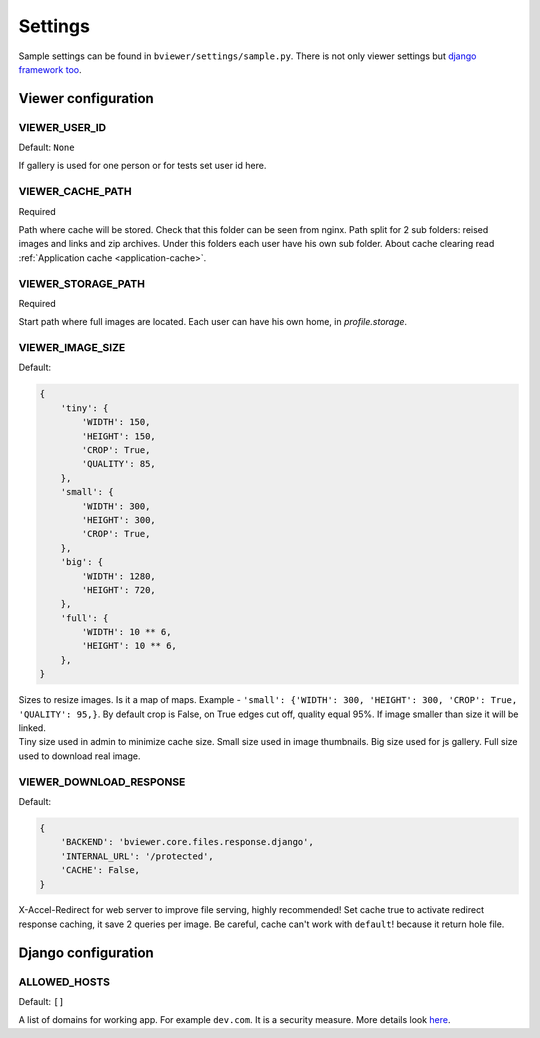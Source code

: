 ========
Settings
========

.. index:: Settings

| Sample settings can be found in ``bviewer/settings/sample.py``.
  There is not only viewer settings but
  `django framework too <https://docs.djangoproject.com/en/dev/ref/settings/>`__.


Viewer configuration
====================

VIEWER_USER_ID
---------------

.. _CONF_VIEWER_USER_ID:

Default: ``None``

| If gallery is used for one person or for tests set user id here.


VIEWER_CACHE_PATH
-----------------

.. _CONF_VIEWER_CACHE_PATH:

Required

| Path where cache will be stored. Check that this folder can be seen from nginx.
  Path split for 2 sub folders: reised images and links and zip archives.
  Under this folders each user have his own sub folder.
  About cache clearing read :ref:`Application cache <application-cache>`.


VIEWER_STORAGE_PATH
-------------------

.. _CONF_VIEWER_STORAGE_PATH:

Required

| Start path where full images are located.
  Each user can have his own home, in *profile.storage*.


VIEWER_IMAGE_SIZE
-----------------

.. _CONF_VIEWER_IMAGE_SIZE:

Default:

.. code-block:: python

    {
        'tiny': {
            'WIDTH': 150,
            'HEIGHT': 150,
            'CROP': True,
            'QUALITY': 85,
        },
        'small': {
            'WIDTH': 300,
            'HEIGHT': 300,
            'CROP': True,
        },
        'big': {
            'WIDTH': 1280,
            'HEIGHT': 720,
        },
        'full': {
            'WIDTH': 10 ** 6,
            'HEIGHT': 10 ** 6,
        },
    }

| Sizes to resize images. Is it a map of maps.
  Example - ``'small': {'WIDTH': 300, 'HEIGHT': 300, 'CROP': True, 'QUALITY': 95,}``.
  By default crop is False, on True edges cut off, quality equal 95%.
  If image smaller than size it will be linked.

| Tiny size used in admin to minimize cache size. Small size used in image thumbnails.
  Big size used for js gallery. Full size used to download real image.


VIEWER_DOWNLOAD_RESPONSE
------------------------

.. _CONF_VIEWER_DOWNLOAD_RESPONSE:

Default:

.. code-block:: python

    {
        'BACKEND': 'bviewer.core.files.response.django',
        'INTERNAL_URL': '/protected',
        'CACHE': False,
    }

| X-Accel-Redirect for web server to improve file serving, highly recommended!
  Set cache true to activate redirect response caching, it save 2 queries per image.
  Be careful, cache can't work with ``default``! because it return hole file.


Django configuration
====================

ALLOWED_HOSTS
-------------

.. _CONF_ALLOWED_HOSTS:

Default: ``[]``

| A list of domains for working app. For example ``dev.com``.
  It is a security measure. More details look
  `here <https://docs.djangoproject.com/en/dev/ref/settings/#allowed-hosts>`__.